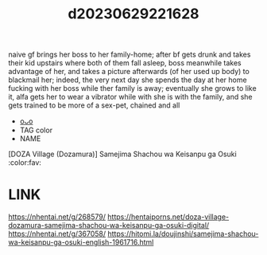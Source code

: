 :PROPERTIES:
:ID:       f3bf286a-60a5-4532-b10e-1ec56b818510
:END:
#+title: d20230629221628
#+filetags: :20230629221628:ntronary:
naive gf brings her boss to her family-home; after bf gets drunk and takes their kid upstairs where both of them fall asleep, boss meanwhile takes advantage of her, and takes a picture afterwards (of her used up body) to blackmail her; indeed, the very next day she spends the day at her home fucking with her boss while ther family is away; eventually she grows to like it, alfa gets her to wear a vibrator while with she is with the family, and she gets trained to be more of a sex-pet, chained and all
- [[id:ad2e64a8-d05d-48ee-8748-8e7b062aba02][oᴗo]]
- TAG color
- NAME
[DOZA Village (Dozamura)] Samejima Shachou wa Keisanpu ga Osuki :color:fav:
* LINK
https://nhentai.net/g/268579/
https://hentaiporns.net/doza-village-dozamura-samejima-shachou-wa-keisanpu-ga-osuki-digital/
https://nhentai.net/g/367058/
https://hitomi.la/doujinshi/samejima-shachou-wa-keisanpu-ga-osuki-english-1961716.html
